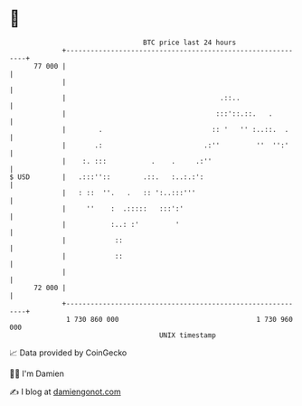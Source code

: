 * 👋

#+begin_example
                                    BTC price last 24 hours                    
                +------------------------------------------------------------+ 
         77 000 |                                                            | 
                |                                                            | 
                |                                      .::..                 | 
                |                                     :::'::.::.   .         | 
                |        .                           :: '   '' :..::.  .     | 
                |       .:                         .:''         ''  '':'     | 
                |    :. :::           .    .     .:''                        | 
   $ USD        |   .:::''::        .::.   :..:.:':                          | 
                |   : ::  ''.   .   :: ':..:::'''                            | 
                |     ''    :  .:::::   :::':'                               | 
                |           :..: :'         '                                | 
                |            ::                                              | 
                |            ::                                              | 
                |                                                            | 
         72 000 |                                                            | 
                +------------------------------------------------------------+ 
                 1 730 860 000                                  1 730 960 000  
                                        UNIX timestamp                         
#+end_example
📈 Data provided by CoinGecko

🧑‍💻 I'm Damien

✍️ I blog at [[https://www.damiengonot.com][damiengonot.com]]
